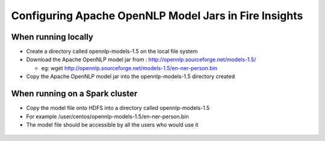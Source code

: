Configuring Apache OpenNLP Model Jars in Fire Insights
=====================

When running locally
-------------------

* Create a directory called opennlp-models-1.5 on the local file system
* Download the Apache OpenNLP model jar from : http://opennlp.sourceforge.net/models-1.5/

  * eg: wget http://opennlp.sourceforge.net/models-1.5/en-ner-person.bin
* Copy the Apache OpenNLP model jar into the opennlp-models-1.5 directory created

 

When running on a Spark cluster
--------------------------------

* Copy the model file onto HDFS into a directory called opennlp-models-1.5
* For example /user/centos/opennlp-models-1.5/en-ner-person.bin
* The model file should be accessible by all the users who would use it


.. figure:: ..//_assets/operating/opennlp.png
   :alt: Apache OpenNLP
   :align: center
   
   
